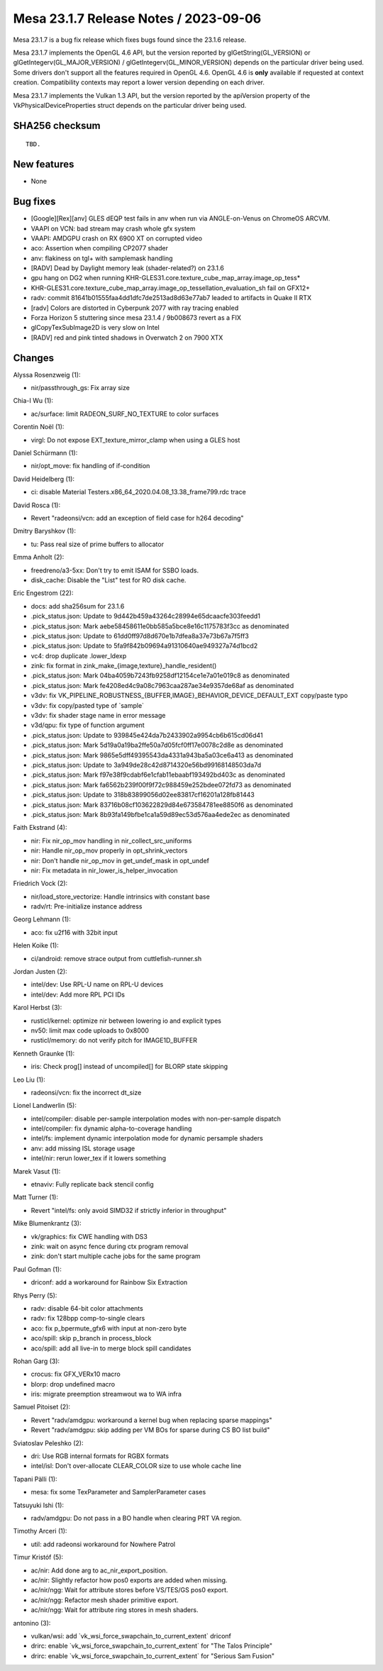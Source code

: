 Mesa 23.1.7 Release Notes / 2023-09-06
======================================

Mesa 23.1.7 is a bug fix release which fixes bugs found since the 23.1.6 release.

Mesa 23.1.7 implements the OpenGL 4.6 API, but the version reported by
glGetString(GL_VERSION) or glGetIntegerv(GL_MAJOR_VERSION) /
glGetIntegerv(GL_MINOR_VERSION) depends on the particular driver being used.
Some drivers don't support all the features required in OpenGL 4.6. OpenGL
4.6 is **only** available if requested at context creation.
Compatibility contexts may report a lower version depending on each driver.

Mesa 23.1.7 implements the Vulkan 1.3 API, but the version reported by
the apiVersion property of the VkPhysicalDeviceProperties struct
depends on the particular driver being used.

SHA256 checksum
---------------

::

    TBD.


New features
------------

- None


Bug fixes
---------

- [Google][Rex][anv] GLES dEQP test fails in anv when run via ANGLE-on-Venus on ChromeOS ARCVM.
- VAAPI on VCN: bad stream may crash whole gfx system
- VAAPI: AMDGPU crash on RX 6900 XT on corrupted video
- aco: Assertion when compiling CP2077 shader
- anv: flakiness on tgl+ with samplemask handling
- [RADV] Dead by Daylight memory leak (shader-related?) on 23.1.6
- gpu hang on DG2 when running KHR-GLES31.core.texture_cube_map_array.image_op_tess*
- KHR-GLES31.core.texture_cube_map_array.image_op_tessellation_evaluation_sh fail on GFX12+
- radv: commit 81641b01555faa4dd1dfc7de2513ad8d63e77ab7 leaded to artifacts in Quake II RTX
- [radv] Colors are distorted in Cyberpunk 2077 with ray tracing enabled
- Forza Horizon 5 stuttering since mesa 23.1.4 / 9b008673 revert as a FIX
- glCopyTexSubImage2D is very slow on Intel
- [RADV] red and pink tinted shadows in Overwatch 2 on 7900 XTX


Changes
-------

Alyssa Rosenzweig (1):

- nir/passthrough_gs: Fix array size

Chia-I Wu (1):

- ac/surface: limit RADEON_SURF_NO_TEXTURE to color surfaces

Corentin Noël (1):

- virgl: Do not expose EXT_texture_mirror_clamp when using a GLES host

Daniel Schürmann (1):

- nir/opt_move: fix handling of if-condition

David Heidelberg (1):

- ci: disable Material Testers.x86_64_2020.04.08_13.38_frame799.rdc trace

David Rosca (1):

- Revert "radeonsi/vcn: add an exception of field case for h264 decoding"

Dmitry Baryshkov (1):

- tu: Pass real size of prime buffers to allocator

Emma Anholt (2):

- freedreno/a3-5xx: Don't try to emit ISAM for SSBO loads.
- disk_cache: Disable the "List" test for RO disk cache.

Eric Engestrom (22):

- docs: add sha256sum for 23.1.6
- .pick_status.json: Update to 9d442b459a43264c28994e65dcaacfe303feedd1
- .pick_status.json: Mark aebe58458611e0bb585a5bce8e16c1175783f3cc as denominated
- .pick_status.json: Update to 61dd0ff97d8d670e1b7dfea8a37e73b67a7f5ff3
- .pick_status.json: Update to 5fa9f842b09694a91310640ae949327a74d1bcd2
- vc4: drop duplicate .lower_ldexp
- zink: fix format in zink_make_{image,texture}_handle_resident()
- .pick_status.json: Mark 04ba4059b7243fb9258df12154ce1e7a01e019c8 as denominated
- .pick_status.json: Mark fe4208ed4c9a08c7963caa287ae34e9357de68af as denominated
- v3dv: fix VK_PIPELINE_ROBUSTNESS_{BUFFER,IMAGE}_BEHAVIOR_DEVICE_DEFAULT_EXT copy/paste typo
- v3dv: fix copy/pasted type of \`sample`
- v3dv: fix shader stage name in error message
- v3d/qpu: fix type of function argument
- .pick_status.json: Update to 939845e424da7b2433902a9954cb6b615cd06d41
- .pick_status.json: Mark 5d19a0a19ba2ffe50a7d05fcf0ff17e0078c2d8e as denominated
- .pick_status.json: Mark 9865e5dff49395543da4331a943ba5a03ce6a413 as denominated
- .pick_status.json: Update to 3a949de28c42d8714320e56bd99168148503da7d
- .pick_status.json: Mark f97e38f9cdabf6e1cfab11ebaabf193492bd403c as denominated
- .pick_status.json: Mark fa6562b239f00f9f72c988459e252bdee072fd73 as denominated
- .pick_status.json: Update to 318b83899056d02ee83817cf16201a128fb81443
- .pick_status.json: Mark 83716b08cf103622829d84e673584781ee8850f6 as denominated
- .pick_status.json: Mark 8b93fa149bfbe1ca1a59d89ec53d576aa4ede2ec as denominated

Faith Ekstrand (4):

- nir: Fix nir_op_mov handling in nir_collect_src_uniforms
- nir: Handle nir_op_mov properly in opt_shrink_vectors
- nir: Don't handle nir_op_mov in get_undef_mask in opt_undef
- nir: Fix metadata in nir_lower_is_helper_invocation

Friedrich Vock (2):

- nir/load_store_vectorize: Handle intrinsics with constant base
- radv/rt: Pre-initialize instance address

Georg Lehmann (1):

- aco: fix u2f16 with 32bit input

Helen Koike (1):

- ci/android: remove strace output from cuttlefish-runner.sh

Jordan Justen (2):

- intel/dev: Use RPL-U name on RPL-U devices
- intel/dev: Add more RPL PCI IDs

Karol Herbst (3):

- rusticl/kernel: optimize nir between lowering io and explicit types
- nv50: limit max code uploads to 0x8000
- rusticl/memory: do not verify pitch for IMAGE1D_BUFFER

Kenneth Graunke (1):

- iris: Check prog[] instead of uncompiled[] for BLORP state skipping

Leo Liu (1):

- radeonsi/vcn: fix the incorrect dt_size

Lionel Landwerlin (5):

- intel/compiler: disable per-sample interpolation modes with non-per-sample dispatch
- intel/compiler: fix dynamic alpha-to-coverage handling
- intel/fs: implement dynamic interpolation mode for dynamic persample shaders
- anv: add missing ISL storage usage
- intel/nir: rerun lower_tex if it lowers something

Marek Vasut (1):

- etnaviv: Fully replicate back stencil config

Matt Turner (1):

- Revert "intel/fs: only avoid SIMD32 if strictly inferior in throughput"

Mike Blumenkrantz (3):

- vk/graphics: fix CWE handling with DS3
- zink: wait on async fence during ctx program removal
- zink: don't start multiple cache jobs for the same program

Paul Gofman (1):

- driconf: add a workaround for Rainbow Six Extraction

Rhys Perry (5):

- radv: disable 64-bit color attachments
- radv: fix 128bpp comp-to-single clears
- aco: fix p_bpermute_gfx6 with input at non-zero byte
- aco/spill: skip p_branch in process_block
- aco/spill: add all live-in to merge block spill candidates

Rohan Garg (3):

- crocus: fix GFX_VERx10 macro
- blorp: drop undefined macro
- iris: migrate preemption streamwout wa to WA infra

Samuel Pitoiset (2):

- Revert "radv/amdgpu: workaround a kernel bug when replacing sparse mappings"
- Revert "radv/amdgpu: skip adding per VM BOs for sparse during CS BO list build"

Sviatoslav Peleshko (2):

- dri: Use RGB internal formats for RGBX formats
- intel/isl: Don't over-allocate CLEAR_COLOR size to use whole cache line

Tapani Pälli (1):

- mesa: fix some TexParameter and SamplerParameter cases

Tatsuyuki Ishi (1):

- radv/amdgpu: Do not pass in a BO handle when clearing PRT VA region.

Timothy Arceri (1):

- util: add radeonsi workaround for Nowhere Patrol

Timur Kristóf (5):

- ac/nir: Add done arg to ac_nir_export_position.
- ac/nir: Slightly refactor how pos0 exports are added when missing.
- ac/nir/ngg: Wait for attribute stores before VS/TES/GS pos0 export.
- ac/nir/ngg: Refactor mesh shader primitive export.
- ac/nir/ngg: Wait for attribute ring stores in mesh shaders.

antonino (3):

- vulkan/wsi: add \`vk_wsi_force_swapchain_to_current_extent` driconf
- drirc: enable \`vk_wsi_force_swapchain_to_current_extent` for "The Talos Principle"
- drirc: enable \`vk_wsi_force_swapchain_to_current_extent` for "Serious Sam Fusion"
